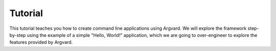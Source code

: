 Tutorial
========

This tutorial teaches you how to create command line applications using
Argvard. We will explore the framework step-by-step using the example of a
simple "Hello, World!" application, which we are going to over-engineer to
explore the features provided by Argvard.
